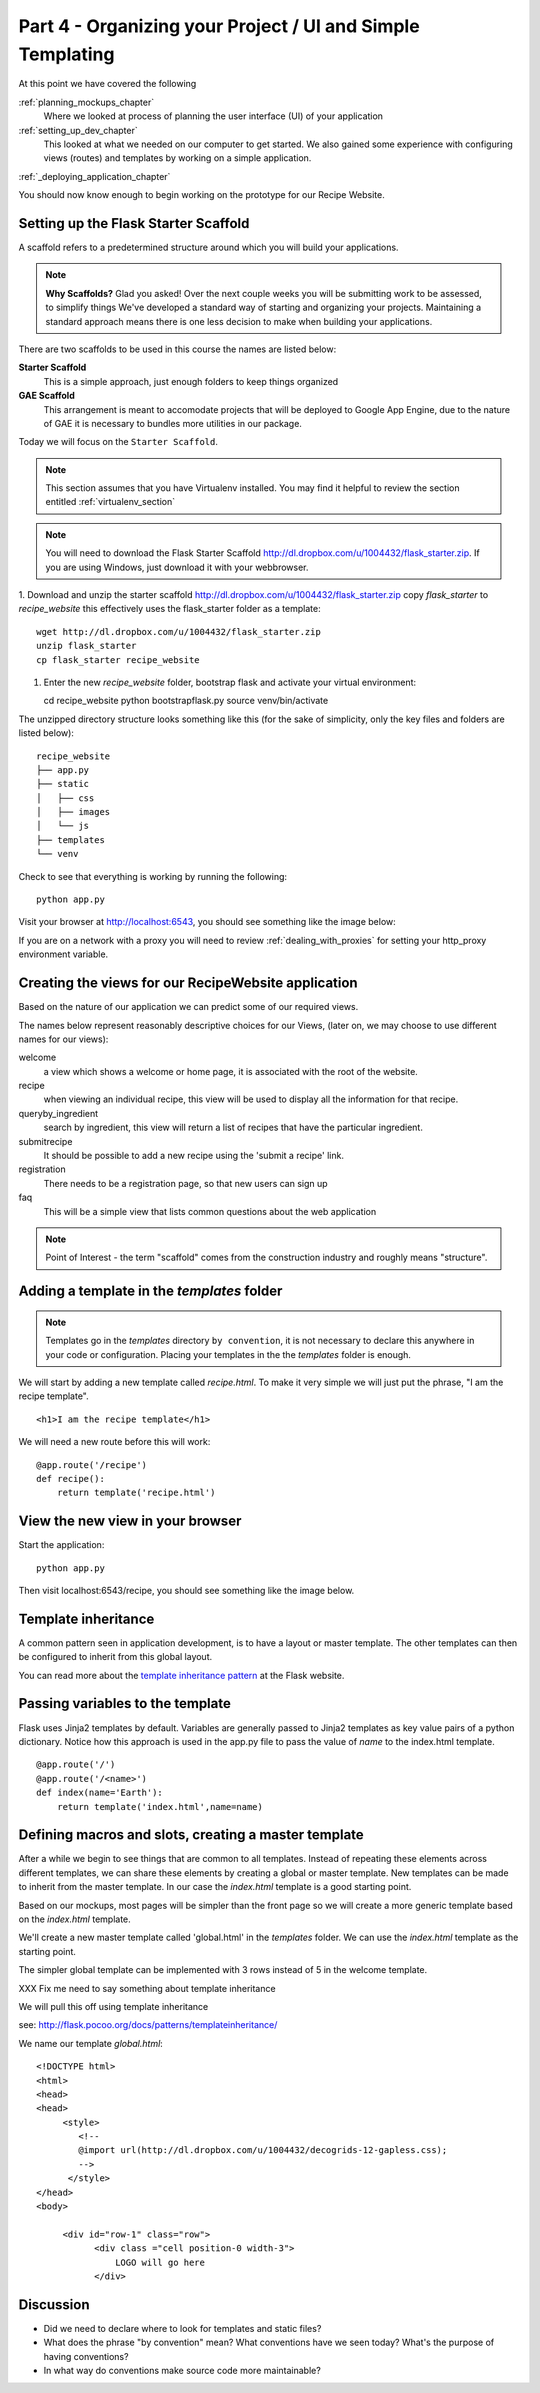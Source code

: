 .. index::
   single: convention
   single: best practice

.. _organizing_project_chapter:

Part 4 - Organizing your Project / UI and Simple Templating
===============================================================

At this point we have covered the following

:ref:`planning_mockups_chapter`
    Where we looked at process of planning the user interface (UI) of your application
:ref:`setting_up_dev_chapter`
    This looked at what we needed on our computer to get started.
    We also gained some experience with configuring views (routes) and templates by working on a simple application.
:ref:`_deploying_application_chapter`

You should now know enough to begin working on the prototype for our Recipe Website.

Setting up the Flask Starter Scaffold 
--------------------------------------------

A scaffold refers to a predetermined structure around which you will build your applications.

.. note:: **Why Scaffolds?** Glad you asked! Over the next couple weeks you will be submitting work to be assessed, to simplify things 
    We've developed a standard way of starting and organizing your projects. Maintaining a standard approach means there is one less decision to make when building your applications. 

There are two scaffolds to be used in this course the names are listed below:

**Starter Scaffold**
    This is a simple approach, just enough folders to keep things organized

**GAE Scaffold**
    This arrangement is meant to accomodate projects that will be deployed to Google App Engine, due to the nature of GAE it is necessary to bundles more utilities in our package.

Today we will focus on the ``Starter Scaffold``.

.. note:: This section assumes that you have Virtualenv installed. You may find it helpful to 
          review the section entitled :ref:`virtualenv_section`

.. note:: You will need to download the Flask Starter Scaffold http://dl.dropbox.com/u/1004432/flask_starter.zip. If you are using Windows, just download it with your webbrowser.

1. Download and unzip the starter scaffold http://dl.dropbox.com/u/1004432/flask_starter.zip
copy `flask_starter` to `recipe_website` this effectively uses the flask_starter folder as a template::

   wget http://dl.dropbox.com/u/1004432/flask_starter.zip
   unzip flask_starter
   cp flask_starter recipe_website

1. Enter the new `recipe_website` folder, bootstrap flask and activate your virtual environment::

   cd recipe_website
   python bootstrapflask.py
   source venv/bin/activate

The unzipped directory structure looks something like this (for the sake of simplicity, only the key files and folders are listed below)::

	recipe_website
	├── app.py
	├── static
	│   ├── css
	│   ├── images
	│   └── js
	├── templates
	└── venv

Check to see that everything is working by running the following::

       python app.py

Visit your browser at http://localhost:6543, you should see something like the
image below:

.. image:: ../images/scaffoldview.png

If you are on a network with a proxy you will need to review :ref:`dealing_with_proxies` for setting your http_proxy environment variable.

Creating the views for our RecipeWebsite application
-------------------------------------------------------

Based on the nature of our application we can predict some of our required views.

The names below represent reasonably descriptive choices for our Views, (later on, we may choose to use different names for our views):


welcome
    a view which shows a welcome or home page, it is associated with the root of the website.

recipe
    when viewing an individual recipe, this view will be used to display all the information for that recipe.

queryby_ingredient
    search by ingredient, this view will return a list of recipes that have the particular ingredient.

submitrecipe
    It should be possible to add a new recipe using the 'submit a recipe' link.

registration
    There needs to be a registration page, so that new users can sign up

faq
     This will be a simple view that lists common questions about the web application

.. note:: Point of Interest - the term "scaffold" comes from the construction industry and roughly means "structure".


Adding a template in the `templates` folder
--------------------------------------------

.. note:: Templates go in the `templates` directory ``by convention``, it is not necessary to declare this anywhere in your code or configuration. Placing your templates in the the `templates` folder is enough.

We will start by adding a new template called `recipe.html`. To make it very 
simple we will just put the phrase, "I am the recipe template".

::

    <h1>I am the recipe template</h1>

We will need a new route before this will work::

	@app.route('/recipe')
	def recipe():
	    return template('recipe.html')


View the new view in your browser
----------------------------------------

Start the application::

    python app.py

Then visit localhost:6543/recipe, you should see something like the image below.

    .. image:: ../images/recipetemplate.jpg

Template inheritance
-----------------------------------

A common pattern seen in application development, is to have a layout or master template. The other templates can then be configured to inherit from this global layout.

You can read more about the `template inheritance pattern`_ at the Flask website.

Passing variables to the template
-----------------------------------

Flask uses Jinja2 templates by default.
Variables are generally passed to Jinja2 templates as key value pairs of a python dictionary.
Notice how this approach is used in the app.py file to pass the value of `name` to the index.html template. 
::

	@app.route('/')
	@app.route('/<name>')
	def index(name='Earth'):
	    return template('index.html',name=name)


Defining macros and slots, creating a master template
--------------------------------------------------------

After a while we begin to see things that are common to all templates. Instead of repeating these elements
across different templates, we can share these elements by creating a global or master template.
New templates can be made to inherit from the master template.
In our case the `index.html` template is a good starting point.


Based on our mockups, most pages will be simpler than the front page so we will create a more generic template
based on the `index.html` template. 

.. image:: ../images/recipewebsite-template-innerpage.png

We'll create a new master template called 'global.html' in the `templates` folder. We can use the `index.html` template as the starting point.

The simpler global template can be implemented with 3 rows instead of 5 in the welcome template.

.. image:: ../images/simpletemplate.jpg


XXX Fix me
need to say something about template inheritance

We will pull this off using template inheritance

see: http://flask.pocoo.org/docs/patterns/templateinheritance/

We name our template `global.html`::

	<!DOCTYPE html>
	<html>
	<head>
	<head>
	     <style>
		<!--
		@import url(http://dl.dropbox.com/u/1004432/decogrids-12-gapless.css);
		-->
	      </style>
	</head>
	<body>

	     <div id="row-1" class="row">
		   <div class ="cell position-0 width-3">
		       LOGO will go here
		   </div>


Discussion
-----------

- Did we need to declare where to look for templates and static files?

- What does the phrase "by convention" mean? What conventions have we seen today? What's the purpose of having conventions?

- In what way do conventions make source code more maintainable?



.. _the new hotness: http://s3.pixane.com/pip_distribute.png
.. _flask starter scaffold: http://dl.dropbox.com/u/1004432/flask_starter.zip
.. _article about App Engine charges: http://news.ycombinator.com/item?id=3431132
.. _blog post about using flask on GAE: http://www.joemartaganna.com/web-development/how-to-build-a-web-app-using-flask-with-jinja2-in-google-app-engine/
.. _template inheritance pattern: http://flask.pocoo.org/docs/patterns/templateinheritance/
